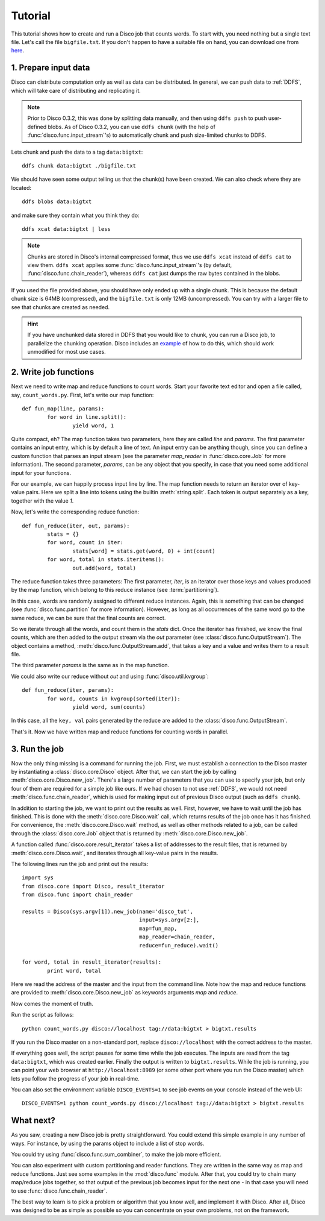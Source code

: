 
.. _tutorial:

Tutorial
========

This tutorial shows how to create and run a Disco job that counts words.
To start with, you need nothing but a single text file.
Let's call the file ``bigfile.txt``.
If you don't happen to have a suitable file on hand,
you can download one from `here <http://discoproject.org/media/text/bigfile.txt>`_.

1. Prepare input data
---------------------

Disco can distribute computation only as well as data can be distributed.
In general, we can push data to :ref:`DDFS`,
which will take care of distributing and replicating it.

.. note::
   Prior to Disco 0.3.2, this was done by splitting data manually,
   and then using ``ddfs push`` to push user-defined blobs.
   As of Disco 0.3.2, you can use ``ddfs chunk``
   (with the help of :func:`disco.func.input_stream`\'s)
   to automatically chunk and push size-limited chunks to DDFS.

Lets chunk and push the data to a tag ``data:bigtxt``::

      ddfs chunk data:bigtxt ./bigfile.txt

We should have seen some output telling us that the chunk(s) have been created.
We can also check where they are located::

    ddfs blobs data:bigtxt

and make sure they contain what you think they do::

    ddfs xcat data:bigtxt | less

.. note::
   Chunks are stored in Disco's internal compressed format,
   thus we use ``ddfs xcat`` instead of ``ddfs cat`` to view them.
   ``ddfs xcat`` applies some :func:`disco.func.input_stream`\'s
   (by default, :func:`disco.func.chain_reader`),
   whereas ``ddfs cat`` just dumps the raw bytes contained in the blobs.

If you used the file provided above,
you should have only ended up with a single chunk.
This is because the default chunk size is 64MB (compressed),
and the ``bigfile.txt`` is only 12MB (uncompressed).
You can try with a larger file to see that chunks are created as needed.

.. hint::
   If you have unchunked data stored in DDFS that you would like to chunk,
   you can run a Disco job, to parallelize the chunking operation.
   Disco includes an `example`_ of how to do this,
   which should work unmodified for most use cases.

.. _example: https://github.com/tuulos/disco/blob/master/examples/util/chunk.py

2. Write job functions
----------------------

Next we need to write map and reduce functions to count words.
Start your favorite text editor and open a file called, say, ``count_words.py``.
First, let's write our map function::

        def fun_map(line, params):
                for word in line.split():
                        yield word, 1

Quite compact, eh?
The map function takes two parameters, here they are called *line* and *params*.
The first parameter contains an input entry, which is by default a line of text.
An input entry can be anything though,
since you can define a custom function that parses an input stream
(see the parameter *map_reader* in :func:`disco.core.Job` for more information).
The second parameter, *params*, can be any object that you specify,
in case that you need some additional input for your functions.

For our example, we can happily process input line by line.
The map function needs to return an iterator over of key-value pairs.
Here we split a line into tokens using the builtin :meth:`string.split`.
Each token is output separately as a key, together with the value *1*.

Now, let's write the corresponding reduce function::

        def fun_reduce(iter, out, params):
                stats = {}
                for word, count in iter:
                        stats[word] = stats.get(word, 0) + int(count)
                for word, total in stats.iteritems():
                        out.add(word, total)

The reduce function takes three parameters:
The first parameter, *iter*,
is an iterator over those keys and values produced by the map function,
which belong to this reduce instance (see :term:`partitioning`).

In this case, words are randomly assigned to different reduce instances.
Again, this is something that can be changed
(see :func:`disco.func.partition` for more information).
However, as long as all occurrences of the same word go to the same reduce,
we can be sure that the final counts are correct.

So we iterate through all the words, and count them in the *stats* dict.
Once the iterator has finished, we know the final counts,
which are then added to the output stream via the *out* parameter
(see :class:`disco.func.OutputStream`).
The object contains a method, :meth:`disco.func.OutputStream.add`,
that takes a key and a value and writes them to a result file.

The third parameter *params* is the same as in the map function.

We could also write our reduce without *out* and using :func:`disco.util.kvgroup`::

        def fun_reduce(iter, params):
                for word, counts in kvgroup(sorted(iter)):
                        yield word, sum(counts)

In this case, all the ``key, val`` pairs generated by the reduce are added to
the :class:`disco.func.OutputStream`.

That's it.
Now we have written map and reduce functions for counting words in parallel.

3. Run the job
--------------

Now the only thing missing is a command for running the job.
First, we must establish a connection to the Disco master by instantiating a
:class:`disco.core.Disco` object.
After that, we can start the job by calling :meth:`disco.core.Disco.new_job`.
There's a large number of parameters that you can use to specify your job,
but only four of them are required for a simple job like ours. If we had chosen
to not use :ref:`DDFS`, we would not need :meth:`disco.func.chain_reader`, which
is used for making input out of previous Disco output (such as ``ddfs chunk``).

In addition to starting the job, we want to print out the results as well.
First, however, we have to wait until the job has finished. This is done with
the :meth:`disco.core.Disco.wait` call, which returns results of the job once
has it has finished. For convenience, the :meth:`disco.core.Disco.wait` method,
as well as other methods related to a job, can be called through the
:class:`disco.core.Job` object that is returned by :meth:`disco.core.Disco.new_job`.

A function called :func:`disco.core.result_iterator` takes
a list of addresses to the result files, that is returned by
:meth:`disco.core.Disco.wait`, and iterates through all key-value pairs
in the results.

The following lines run the job and print out the results::


        import sys
        from disco.core import Disco, result_iterator
        from disco.func import chain_reader

        results = Disco(sys.argv[1]).new_job(name='disco_tut',
                                             input=sys.argv[2:],
                                             map=fun_map,
                                             map_reader=chain_reader,
                                             reduce=fun_reduce).wait()

        for word, total in result_iterator(results):
                print word, total

Here we read the address of the master and the input from the command line.
Note how the map and reduce functions are provided to
:meth:`disco.core.Disco.new_job` as keywords arguments *map* and *reduce*.

Now comes the moment of truth.

Run the script as follows::

        python count_words.py disco://localhost tag://data:bigtxt > bigtxt.results

If you run the Disco master on a non-standard port,
replace ``disco://localhost`` with the correct address to the master.

If everything goes well, the script pauses for some time while the job executes.
The inputs are read from the tag ``data:bigtxt``, which was created earlier.
Finally the output is written to ``bigtxt.results``.
While the job is running, you can point your web
browser at ``http://localhost:8989`` (or some other port where you run the
Disco master) which lets you follow the progress of your job in real-time.

You can also set the environment variable ``DISCO_EVENTS=1`` to see job
events on your console instead of the web UI::

       DISCO_EVENTS=1 python count_words.py disco://localhost tag://data:bigtxt > bigtxt.results

What next?
----------

As you saw, creating a new Disco job is pretty straightforward.
You could extend this simple example in any number of ways.
For instance, by using the params object to include a list of stop words.

You could try using :func:`disco.func.sum_combiner`,
to make the job more efficient.

You can also experiment with custom partitioning and reader functions.
They are written in the same way as map and reduce functions.
Just see some examples in the :mod:`disco.func` module.
After that, you could try to chain many map/reduce jobs together,
so that output of the previous job becomes input for the next one -
in that case you will need to use :func:`disco.func.chain_reader`.

The best way to learn is to pick a problem or algorithm that you know
well, and implement it with Disco. After all, Disco was designed to
be as simple as possible so you can concentrate on your own problems,
not on the framework.
